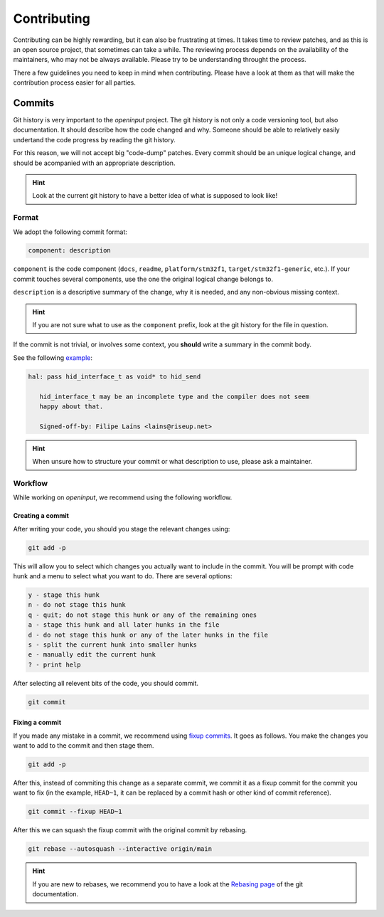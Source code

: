 ************
Contributing
************


Contributing can be highly rewarding, but it can also be frustrating at times.
It takes time to review patches, and as this is an open source project, that
sometimes can take a while. The reviewing process depends on the availability
of the maintainers, who may not be always available. Please try to be
understanding throught the process.

There a few guidelines you need to keep in mind when contributing. Please have
a look at them as that will make the contribution process easier for all
parties.


Commits
-------

Git history is very important to the *openinput* project. The git history is not
only a code versioning tool, but also documentation. It should describe how the
code changed and why. Someone should be able to relatively easily undertand the
code progress by reading the git history.

For this reason, we will not accept big "code-dump" patches. Every commit should
be an unique logical change, and should be acompanied with an appropriate
description.


.. admonition:: Hint
   :class: hint

   Look at the current git history to have a better idea of what is supposed to
   look like!


Format
~~~~~~

We adopt the following commit format:

.. code:: none

   component: description

``component`` is the code component (``docs``, ``readme``, ``platform/stm32f1``,
``target/stm32f1-generic``, etc.). If your commit touches several components,
use the one the original logical change belongs to.

``description`` is a descriptive summary of the change, why it is needed, and
any non-obvious missing context.


.. admonition:: Hint
   :class: hint

   If you are not sure what to use as the ``component`` prefix, look at the git
   history for the file in question.


If the commit is not trivial, or involves some context, you **should** write a
summary in the commit body.

See the following `example <https://github.com/openinput-fw/openinput/commit/b46ddd1e99fb74ccfbee195c4d7fa8af40d11e2f>`_:


.. code:: none

   hal: pass hid_interface_t as void* to hid_send

      hid_interface_t may be an incomplete type and the compiler does not seem
      happy about that.

      Signed-off-by: Filipe Laíns <lains@riseup.net>


.. admonition:: Hint
   :class: hint

   When unsure how to structure your commit or what description to use, please
   ask a maintainer.


Workflow
~~~~~~~~

While working on *openinput*, we recommend using the following workflow.


Creating a commit
*****************

After writing your code, you should you stage the relevant changes using:


.. code:: shell

   git add -p


This will allow you to select which changes you actually want to include in the
commit. You will be prompt with code hunk and a menu to select what you want to
do. There are several options:


.. code:: none

   y - stage this hunk
   n - do not stage this hunk
   q - quit; do not stage this hunk or any of the remaining ones
   a - stage this hunk and all later hunks in the file
   d - do not stage this hunk or any of the later hunks in the file
   s - split the current hunk into smaller hunks
   e - manually edit the current hunk
   ? - print help



After selecting all relevent bits of the code, you should commit.


.. code:: shell

   git commit


Fixing a commit
***************

If you made any mistake in a commit, we recommend using `fixup commits`_. It
goes as follows. You make the changes you want to add to the commit and then
stage them.


.. code:: shell

   git add -p


After this, instead of commiting this change as a separate commit, we commit it
as a fixup commit for the commit you want to fix (in the example, ``HEAD~1``,
it can be replaced by a commit hash or other kind of commit reference).


.. code:: shell

   git commit --fixup HEAD~1


After this we can squash the fixup commit with the original commit by rebasing.


.. code:: shell

   git rebase --autosquash --interactive origin/main


.. admonition:: Hint
   :class: hint

   If you are new to rebases, we recommend you to have a look at the `Rebasing
   page`_ of the git documentation.


.. _fixup commits: https://git-scm.com/docs/git-commit#Documentation/git-commit.txt---fixupamendrewordltcommitgt
.. _Rebasing page: https://git-scm.com/book/en/v2/Git-Branching-Rebasing
